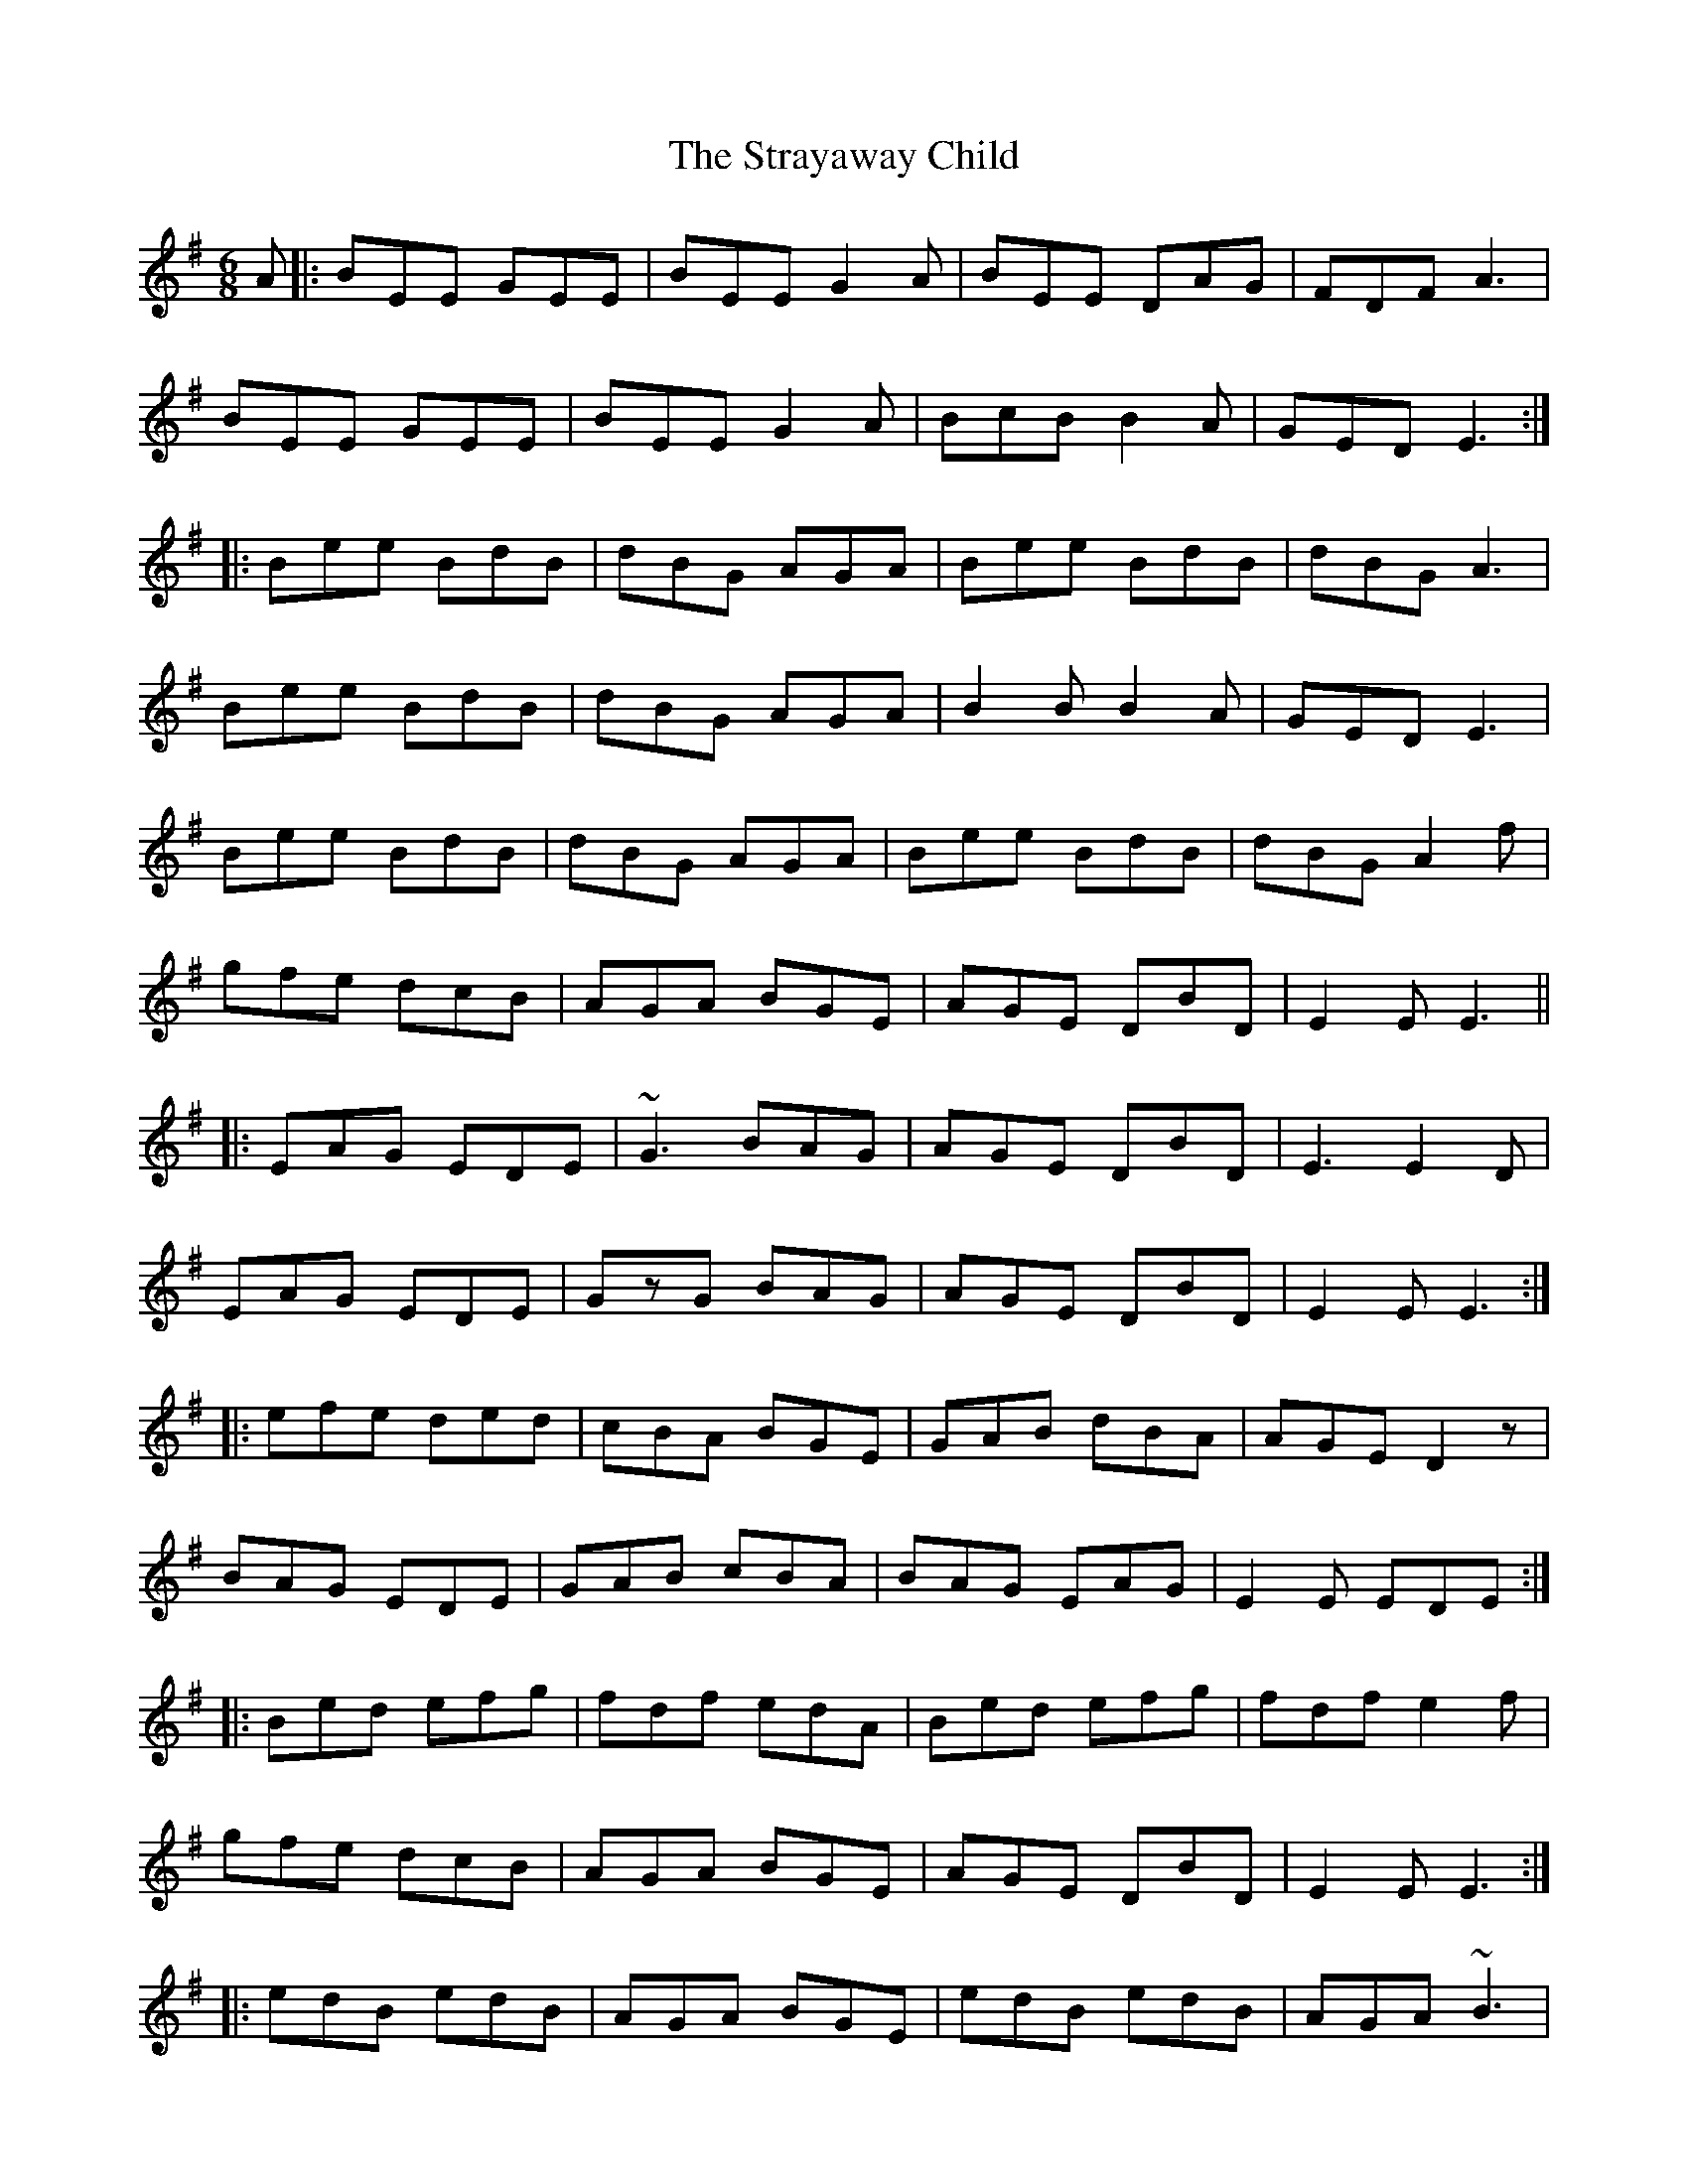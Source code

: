 X: 38708
T: Strayaway Child, The
R: jig
M: 6/8
K: Eminor
A|:BEE GEE|BEE G2 A|BEE DAG|FDF A3|
BEE GEE|BEE G2 A|BcB B2 A|GED E3:|
|:Bee BdB|dBG AGA|Bee BdB|dBG A3|
Bee BdB|dBG AGA|B2B B2 A|GED E3|
Bee BdB|dBG AGA|Bee B[d]B|dBG A2 f|
gfe dcB|AGA BGE|AGE DBD|E2E E3||
|:EAG EDE|~G3 BAG|AGE DBD|E3 E2 D|
EAG EDE|GzG BAG|AGE DBD|E2E E3:|
|:efe ded|cBA BGE|GAB dBA|AGE D2 z|
BAG EDE|GAB cBA|BAG EAG|E2E EDE:|
|:Bed efg|fdf edA|Bed efg|fdf e2 f|
gfe dcB|AGA BGE|AGE DBD|E2E E3:|
|:edB edB|AGA BGE|edB edB|AGA ~B3|
edB gfe|dcB AGA|BAG EAG|E2E E3:|

